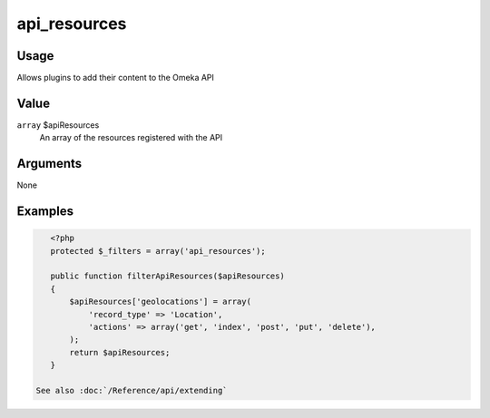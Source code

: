 #############
api_resources
#############

.. versionadded:: 2.1

*****
Usage
*****

Allows plugins to add their content to the Omeka API

*****
Value
*****

``array`` $apiResources
   An array of the resources registered with the API
   
*********
Arguments
*********

None


********
Examples
********


.. code-block:: php

    <?php
    protected $_filters = array('api_resources');

    public function filterApiResources($apiResources)
    {
        $apiResources['geolocations'] = array(
            'record_type' => 'Location', 
            'actions' => array('get', 'index', 'post', 'put', 'delete'), 
        );
        return $apiResources;
    }
    
 See also :doc:`/Reference/api/extending`
